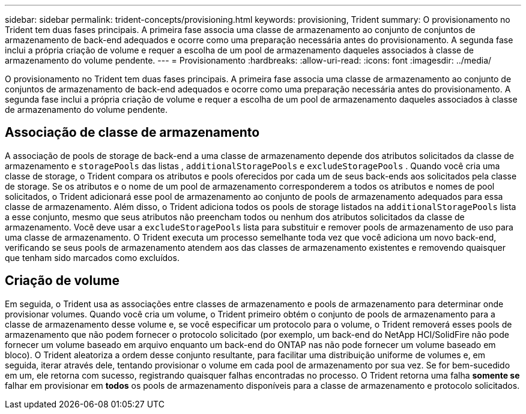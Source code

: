 ---
sidebar: sidebar 
permalink: trident-concepts/provisioning.html 
keywords: provisioning, Trident 
summary: O provisionamento no Trident tem duas fases principais. A primeira fase associa uma classe de armazenamento ao conjunto de conjuntos de armazenamento de back-end adequados e ocorre como uma preparação necessária antes do provisionamento. A segunda fase inclui a própria criação de volume e requer a escolha de um pool de armazenamento daqueles associados à classe de armazenamento do volume pendente. 
---
= Provisionamento
:hardbreaks:
:allow-uri-read: 
:icons: font
:imagesdir: ../media/


[role="lead"]
O provisionamento no Trident tem duas fases principais. A primeira fase associa uma classe de armazenamento ao conjunto de conjuntos de armazenamento de back-end adequados e ocorre como uma preparação necessária antes do provisionamento. A segunda fase inclui a própria criação de volume e requer a escolha de um pool de armazenamento daqueles associados à classe de armazenamento do volume pendente.



== Associação de classe de armazenamento

A associação de pools de storage de back-end a uma classe de armazenamento depende dos atributos solicitados da classe de armazenamento e `storagePools` das listas , `additionalStoragePools` e `excludeStoragePools` . Quando você cria uma classe de storage, o Trident compara os atributos e pools oferecidos por cada um de seus back-ends aos solicitados pela classe de storage. Se os atributos e o nome de um pool de armazenamento corresponderem a todos os atributos e nomes de pool solicitados, o Trident adicionará esse pool de armazenamento ao conjunto de pools de armazenamento adequados para essa classe de armazenamento. Além disso, o Trident adiciona todos os pools de storage listados na `additionalStoragePools` lista a esse conjunto, mesmo que seus atributos não preencham todos ou nenhum dos atributos solicitados da classe de armazenamento. Você deve usar a `excludeStoragePools` lista para substituir e remover pools de armazenamento de uso para uma classe de armazenamento. O Trident executa um processo semelhante toda vez que você adiciona um novo back-end, verificando se seus pools de armazenamento atendem aos das classes de armazenamento existentes e removendo quaisquer que tenham sido marcados como excluídos.



== Criação de volume

Em seguida, o Trident usa as associações entre classes de armazenamento e pools de armazenamento para determinar onde provisionar volumes. Quando você cria um volume, o Trident primeiro obtém o conjunto de pools de armazenamento para a classe de armazenamento desse volume e, se você especificar um protocolo para o volume, o Trident removerá esses pools de armazenamento que não podem fornecer o protocolo solicitado (por exemplo, um back-end do NetApp HCI/SolidFire não pode fornecer um volume baseado em arquivo enquanto um back-end do ONTAP nas não pode fornecer um volume baseado em bloco). O Trident aleatoriza a ordem desse conjunto resultante, para facilitar uma distribuição uniforme de volumes e, em seguida, iterar através dele, tentando provisionar o volume em cada pool de armazenamento por sua vez. Se for bem-sucedido em um, ele retorna com sucesso, registrando quaisquer falhas encontradas no processo. O Trident retorna uma falha *somente se* falhar em provisionar em *todos* os pools de armazenamento disponíveis para a classe de armazenamento e protocolo solicitados.
